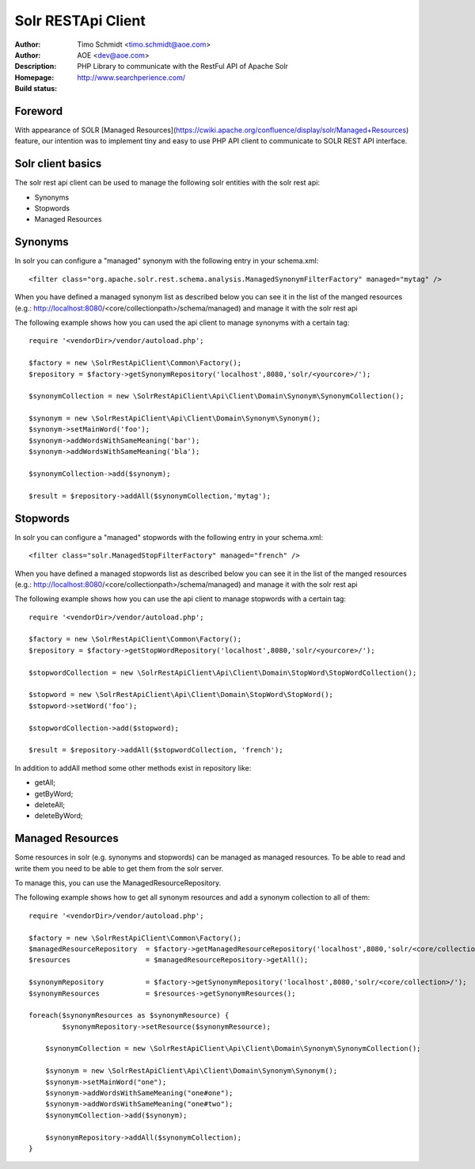 ++++++++++++++++++++++++
Solr RESTApi Client
++++++++++++++++++++++++

:Author: Timo Schmidt <timo.schmidt@aoe.com>
:Author: AOE <dev@aoe.com>
:Description: PHP Library to communicate with the RestFul API of Apache Solr
:Homepage: http://www.searchperience.com/
:Build status: |buildStatusIcon|

Foreword
========================

With appearance of SOLR [Managed Resources](https://cwiki.apache.org/confluence/display/solr/Managed+Resources) feature,
our intention was to implement tiny and easy to use PHP API client to communicate to SOLR REST API interface.


Solr client basics
========================

The solr rest api client can be used to manage the following solr entities with the solr rest api:

* Synonyms
* Stopwords
* Managed Resources


Synonyms
======================

In solr you can configure a "managed" synonym with the following entry in your schema.xml:

::

     <filter class="org.apache.solr.rest.schema.analysis.ManagedSynonymFilterFactory" managed="mytag" />
::

When you have defined a managed synonym list as described below you can see it in the list of the manged
resources (e.g.: http://localhost:8080/<core/collectionpath>/schema/managed) and manage it with the solr rest api


The following example shows how you can used the api client to manage synonyms with a certain tag:

::

    require '<vendorDir>/vendor/autoload.php';

    $factory = new \SolrRestApiClient\Common\Factory();
    $repository = $factory->getSynonymRepository('localhost',8080,'solr/<yourcore>/');

    $synonymCollection = new \SolrRestApiClient\Api\Client\Domain\Synonym\SynonymCollection();

    $synonym = new \SolrRestApiClient\Api\Client\Domain\Synonym\Synonym();
    $synonym->setMainWord('foo');
    $synonym->addWordsWithSameMeaning('bar');
    $synonym->addWordsWithSameMeaning('bla');

    $synonymCollection->add($synonym);

    $result = $repository->addAll($synonymCollection,'mytag');
::

Stopwords
======================

In solr you can configure a "managed" stopwords with the following entry in your schema.xml:

::

     <filter class="solr.ManagedStopFilterFactory" managed="french" />
::

When you have defined a managed stopwords list as described below you can see it in the list of the manged
resources (e.g.: http://localhost:8080/<core/collectionpath>/schema/managed) and manage it with the solr rest api


The following example shows how you can use the api client to manage stopwords with a certain tag:

::

    require '<vendorDir>/vendor/autoload.php';

    $factory = new \SolrRestApiClient\Common\Factory();
    $repository = $factory->getStopWordRepository('localhost',8080,'solr/<yourcore>/');

    $stopwordCollection = new \SolrRestApiClient\Api\Client\Domain\StopWord\StopWordCollection();

    $stopword = new \SolrRestApiClient\Api\Client\Domain\StopWord\StopWord();
    $stopword->setWord('foo');

    $stopwordCollection->add($stopword);

    $result = $repository->addAll($stopwordCollection, 'french');
::

In addition to addAll method some other methods exist in repository like:

- getAll;
- getByWord;
- deleteAll;
- deleteByWord;


Managed Resources
======================

Some resources in solr (e.g. synonyms and stopwords) can be managed as managed resources.
To be able to read and write them you need to be able to get them from the solr server.

To manage this, you can use the ManagedResourceRepository.

The following example shows how to get all synonym resources and add a synonym collection
to all of them:

::

    require '<vendorDir>/vendor/autoload.php';

    $factory = new \SolrRestApiClient\Common\Factory();
    $managedResourceRepository  = $factory->getManagedResourceRepository('localhost',8080,'solr/<core/collection>/');
    $resources                  = $managedResourceRepository->getAll();

    $synonymRepository          = $factory->getSynonymRepository('localhost',8080,'solr/<core/collection>/');
    $synonymResources           = $resources->getSynonymResources();

    foreach($synonymResources as $synonymResource) {
	    $synonymRepository->setResource($synonymResource);

    	$synonymCollection = new \SolrRestApiClient\Api\Client\Domain\Synonym\SynonymCollection();

    	$synonym = new \SolrRestApiClient\Api\Client\Domain\Synonym\Synonym();
    	$synonym->setMainWord("one");
    	$synonym->addWordsWithSameMeaning("one#one");
    	$synonym->addWordsWithSameMeaning("one#two");
    	$synonymCollection->add($synonym);

    	$synonymRepository->addAll($synonymCollection);
    }


.. |buildStatusIcon| image:: https://secure.travis-ci.org/timoschmidt/solr-rest-api-client.png?branch=master
   :alt: Build Status
       :target: http://travis-ci.org/timoschmidt/solr-rest-api-client
